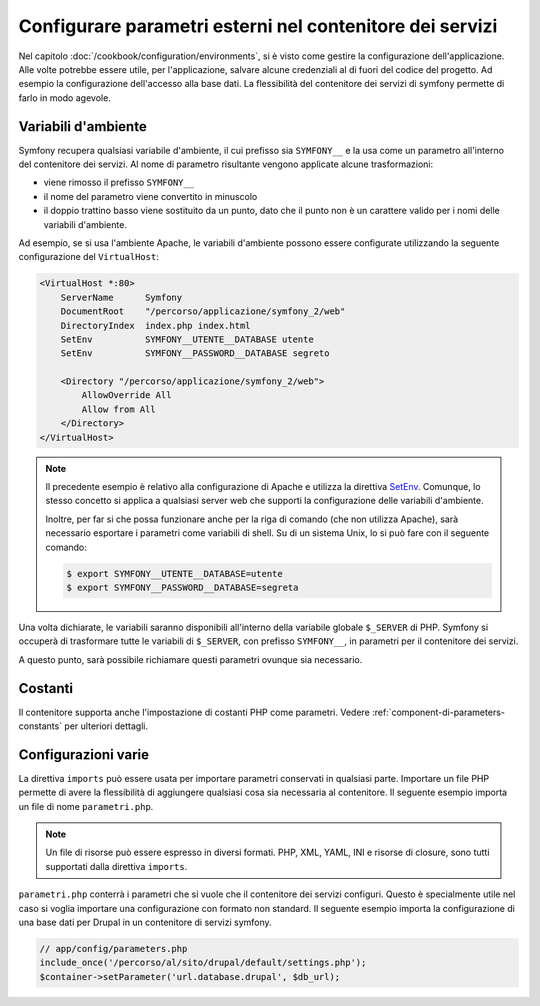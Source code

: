 .. index::
   single: Ambienti; Parametri esterni

Configurare parametri esterni nel contenitore dei servizi
=========================================================

Nel capitolo :doc:`/cookbook/configuration/environments`, si è visto come
gestire la configurazione dell'applicazione. Alle volte potrebbe essere utile,
per l'applicazione, salvare alcune credenziali al di fuori del codice del progetto.
Ad esempio la configurazione dell'accesso alla base dati. La flessibilità del
contenitore dei servizi di symfony permette di farlo in modo agevole.

Variabili d'ambiente
--------------------

Symfony recupera qualsiasi variabile d'ambiente, il cui prefisso sia ``SYMFONY__``
e la usa come un parametro all'interno del contenitore dei servizi. Al nome di
parametro risultante vengono applicate alcune trasformazioni:

* viene rimosso il prefisso ``SYMFONY__``
* il nome del parametro viene convertito in minuscolo
* il doppio trattino basso viene sostituito da un punto, dato che il punto non è un 
  carattere valido per i nomi delle variabili d'ambiente.

Ad esempio, se si usa l'ambiente Apache, le variabili d'ambiente possono
essere configurate utilizzando la seguente configurazione del ``VirtualHost``:

.. code-block:: apache

    <VirtualHost *:80>
        ServerName      Symfony
        DocumentRoot    "/percorso/applicazione/symfony_2/web"
        DirectoryIndex  index.php index.html
        SetEnv          SYMFONY__UTENTE__DATABASE utente
        SetEnv          SYMFONY__PASSWORD__DATABASE segreto

        <Directory "/percorso/applicazione/symfony_2/web">
            AllowOverride All
            Allow from All
        </Directory>
    </VirtualHost>

.. note::

    Il precedente esempio è relativo alla configurazione di Apache e utilizza la
    direttiva `SetEnv`_. Comunque, lo stesso concetto si applica a qualsiasi
    server web che supporti la configurazione delle variabili d'ambiente.

    Inoltre, per far si che possa funzionare anche per la riga di comando (che non utilizza Apache),
    sarà necessario esportare i parametri come variabili di shell. Su di un sistema Unix,
    lo si può fare con il seguente comando:

    .. code-block:: bash

        $ export SYMFONY__UTENTE__DATABASE=utente
        $ export SYMFONY__PASSWORD__DATABASE=segreta

Una volta dichiarate, le variabili saranno disponibili all'interno
della variabile globale ``$_SERVER`` di PHP. Symfony si occuperà di trasformare
tutte le variabili di ``$_SERVER``, con prefisso ``SYMFONY__``, in parametri
per il contenitore dei servizi.

A questo punto, sarà possibile richiamare questi parametri ovunque sia necessario.

.. configuration-block::

    .. code-block:: yaml

        doctrine:
            dbal:
                driver    pdo_mysql
                dbname:   progetto_symfony
                user:     "%utente.database%"
                password: "%password.database%"

    .. code-block:: xml

        <!-- xmlns:doctrine="http://symfony.com/schema/dic/doctrine" -->
        <!-- xsi:schemaLocation="http://symfony.com/schema/dic/doctrine http://symfony.com/schema/dic/doctrine/doctrine-1.0.xsd"> -->

        <doctrine:config>
            <doctrine:dbal
                driver="pdo_mysql"
                dbname="progetto_symfony"
                user="%utente.database%"
                password="%password.database%"
            />
        </doctrine:config>

    .. code-block:: php

        $container->loadFromExtension('doctrine', array(
            'dbal' => array(
                'driver'   => 'pdo_mysql',
                'dbname'   => 'progetto_symfony',
                'user'     => '%utente.database%',
                'password' => '%password.database%',
            )
        ));

Costanti
--------

Il contenitore supporta anche l'impostazione di costanti PHP come parametri.
Vedere :ref:`component-di-parameters-constants` per ulteriori dettagli.

Configurazioni varie
--------------------

La direttiva ``imports`` può essere usata per importare parametri conservati in qualsiasi parte.
Importare un file PHP permette di avere la flessibilità di aggiungere qualsiasi cosa sia
necessaria al contenitore. Il seguente esempio importa un file di nome ``parametri.php``.

.. configuration-block::

    .. code-block:: yaml

        # app/config/config.yml
        imports:
            - { resource: parameters.php }

    .. code-block:: xml

        <!-- app/config/config.xml -->
        <imports>
            <import resource="parameters.php" />
        </imports>

    .. code-block:: php

        // app/config/config.php
        $loader->import('parameters.php');

.. note::

    Un file di risorse può essere espresso in diversi formati. PHP, XML, YAML, INI e
    risorse di closure, sono tutti supportati dalla direttiva ``imports``.

``parametri.php`` conterrà i parametri che si vuole che il contenitore dei 
servizi configuri. Questo è specialmente utile nel caso si voglia importare una
configurazione con formato non standard. Il seguente esempio importa la configurazione
di una base dati per Drupal in un contenitore di servizi symfony.

.. code-block:: php

    // app/config/parameters.php
    include_once('/percorso/al/sito/drupal/default/settings.php');
    $container->setParameter('url.database.drupal', $db_url);

.. _`SetEnv`: http://httpd.apache.org/docs/current/env.html

